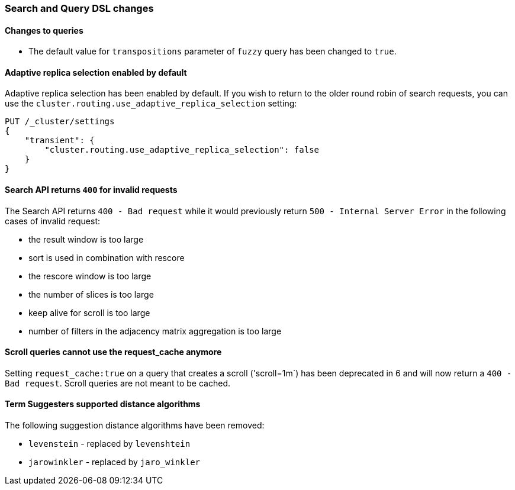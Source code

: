 [[breaking_70_search_changes]]
=== Search and Query DSL changes

==== Changes to queries
*   The default value for `transpositions` parameter of `fuzzy` query
    has been changed to `true`.

==== Adaptive replica selection enabled by default

Adaptive replica selection has been enabled by default. If you wish to return to
the older round robin of search requests, you can use the
`cluster.routing.use_adaptive_replica_selection` setting:

[source,js]
--------------------------------------------------
PUT /_cluster/settings
{
    "transient": {
        "cluster.routing.use_adaptive_replica_selection": false
    }
}
--------------------------------------------------
// CONSOLE

==== Search API returns `400` for invalid requests

The Search API returns `400 - Bad request` while it would previously return
`500 - Internal Server Error` in the following cases of invalid request:

*   the result window is too large
*   sort is used in  combination with rescore
*   the rescore window is too large
*   the number of slices is too large
*   keep alive for scroll is too large
*   number of filters in the adjacency matrix aggregation is too large


==== Scroll queries cannot use the request_cache anymore

Setting `request_cache:true` on a query that creates a scroll ('scroll=1m`)
has been deprecated in 6 and will now return a `400 - Bad request`.
Scroll queries are not meant to be cached.

==== Term Suggesters supported distance algorithms

The following suggestion distance algorithms have been removed:

* 	`levenstein` - replaced by `levenshtein`
* 	`jarowinkler` - replaced by `jaro_winkler`
